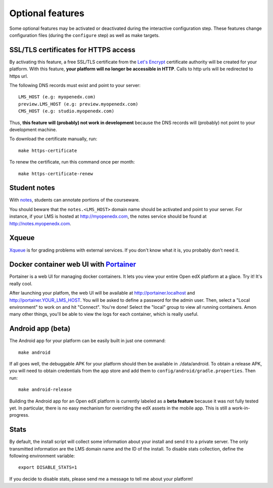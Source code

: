.. _options:

Optional features
=================

Some optional features may be activated or deactivated during the interactive configuration step. These features change configuration files (during the ``configure`` step) as well as make targets.

SSL/TLS certificates for HTTPS access
-------------------------------------

By activating this feature, a free SSL/TLS certificate from the `Let's Encrypt <https://letsencrypt.org/>`_ certificate authority will be created for your platform. With this feature, **your platform will no longer be accessible in HTTP**. Calls to http urls will be redirected to https url.

The following DNS records must exist and point to your server::

    LMS_HOST (e.g: myopenedx.com)
    preview.LMS_HOST (e.g: preview.myopenedx.com)
    CMS_HOST (e.g: studio.myopenedx.com)

Thus, **this feature will (probably) not work in development** because the DNS records will (probably) not point to your development machine.

To download the certificate manually, run::

    make https-certificate

To renew the certificate, run this command once per month::

    make https-certificate-renew

Student notes
-------------

With `notes <https://edx.readthedocs.io/projects/open-edx-building-and-running-a-course/en/open-release-hawthorn.master/exercises_tools/notes.html?highlight=notes>`_, students can annotate portions of the courseware. 

.. image:: https://edx.readthedocs.io/projects/open-edx-building-and-running-a-course/en/open-release-hawthorn.master/_images/SFD_SN_bodyexample.png
    :alt: Notes in action

You should beware that the ``notes.<LMS_HOST>`` domain name should be activated and point to your server. For instance, if your LMS is hosted at http://myopenedx.com, the notes service should be found at http://notes.myopenedx.com.

Xqueue
------

`Xqueue <https://github.com/edx/xqueue>`_ is for grading problems with external services. If you don't know what it is, you probably don't need it.

Docker container web UI with `Portainer <https://portainer.io/>`_
-----------------------------------------------------------------

Portainer is a web UI for managing docker containers. It lets you view your entire Open edX platform at a glace. Try it! It's really cool.

.. image:: https://portainer.io/images/screenshots/portainer.gif
    :alt: Portainer demo

After launching your platfom, the web UI will be available at `http://portainer.localhost <http://portainer.localhost>`_ and http://portainer.YOUR_LMS_HOST. You will be asked to define a password for the admin user. Then, select a "Local environment" to work on and hit "Connect". You're done! Select the "local" group to view all running containers. Amon many other things, you'll be able to view the logs for each container, which is really useful.

Android app (beta)
------------------

The Android app for your platform can be easily built in just one command::

    make android

If all goes well, the debuggable APK for your platform should then be available in ./data/android. To obtain a release APK, you will need to obtain credentials from the app store and add them to ``config/android/gradle.properties``. Then run::

    make android-release

Building the Android app for an Open edX platform is currently labeled as a **beta feature** because it was not fully tested yet. In particular, there is no easy mechanism for overriding the edX assets in the mobile app. This is still a work-in-progress.

Stats
-----

By default, the install script will collect some information about your install and send it to a private server. The only transmitted information are the LMS domain name and the ID of the install. To disable stats collection, define the following environment variable::

    export DISABLE_STATS=1

If you decide to disable stats, please send me a message to tell me about your platform! 
